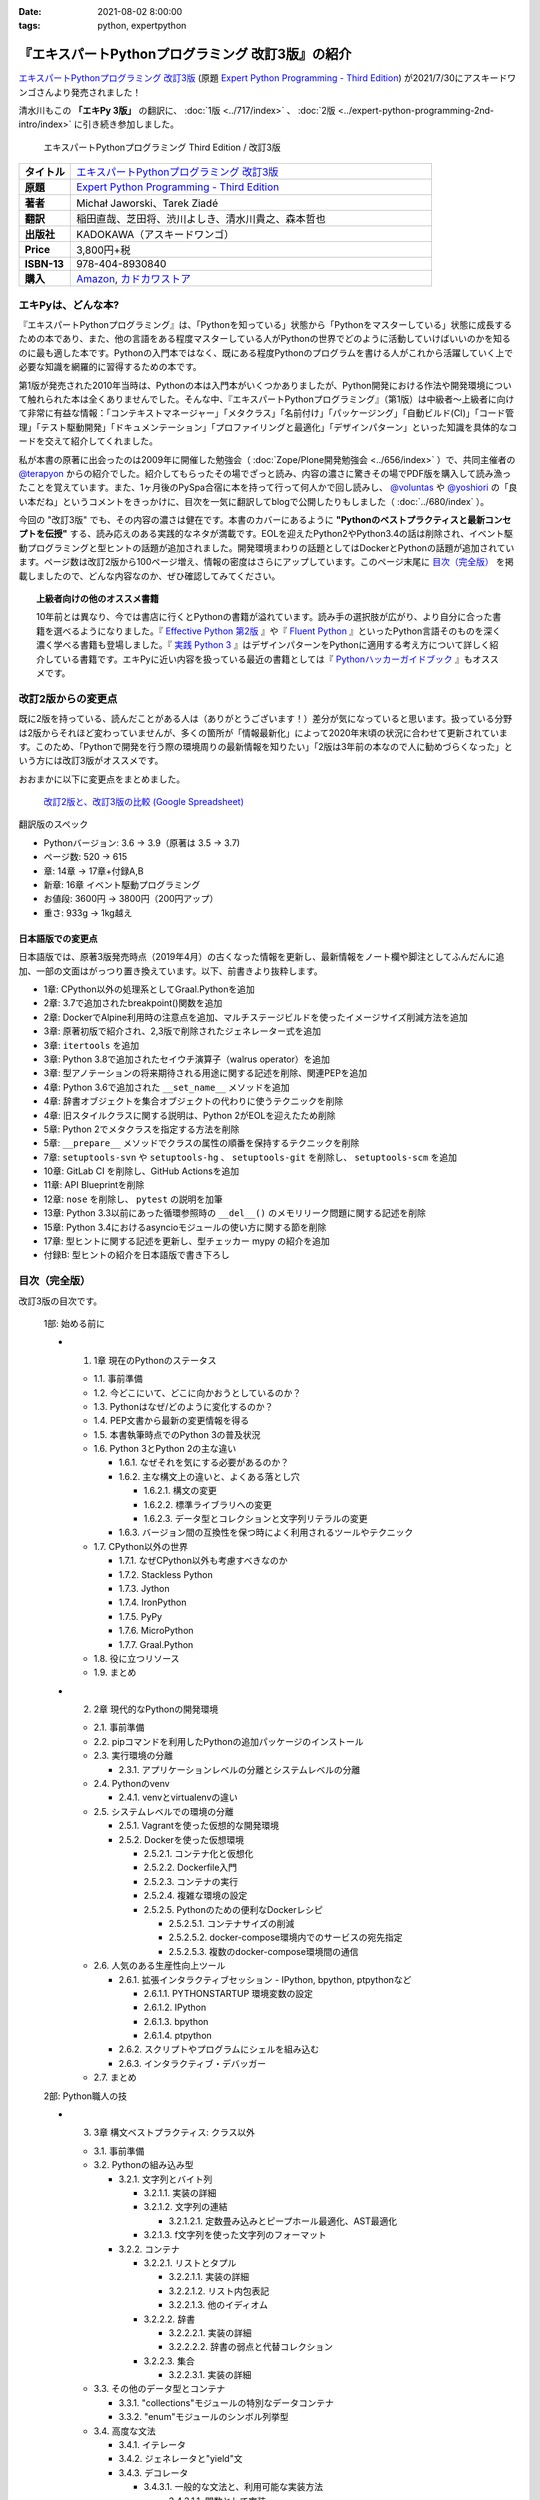 :date: 2021-08-02 8:00:00
:tags: python, expertpython

==================================================
『エキスパートPythonプログラミング 改訂3版』の紹介
==================================================

`エキスパートPythonプログラミング 改訂3版`_ (原題 `Expert Python Programming - Third Edition`_) が2021/7/30にアスキードワンゴさんより発売されました！

清水川もこの **「エキPy 3版」** の翻訳に、 :doc:`1版 <../717/index>` 、 :doc:`2版 <../expert-python-programming-2nd-intro/index>` に引き続き参加しました。

.. figure:: expert-python-programming-3rd-en-ja-cover.*

   エキスパートPythonプログラミング Third Edition / 改訂3版

.. csv-table::
   :widths: 1,7
   :stub-columns: 1
   :delim: :

   タイトル: `エキスパートPythonプログラミング 改訂3版`_
   原題: `Expert Python Programming - Third Edition`_
   著者: Michał Jaworski、Tarek Ziadé
   翻訳: 稲田直哉、芝田将、渋川よしき、清水川貴之、森本哲也
   出版社: KADOKAWA（アスキードワンゴ）
   Price: 3,800円+税
   ISBN-13: 978-404-8930840
   購入: Amazon_, `カドカワストア`_

.. _`エキスパートPythonプログラミング 改訂3版`: https://www.kadokawa.co.jp/product/301801000262/
.. _`Expert Python Programming - Third Edition`: https://www.packtpub.com/product/expert-python-programming-third-edition/9781789808896
.. _`Amazon`: https://amzn.to/3rJeKpD
.. _カドカワストア: https://store.kadokawa.co.jp/shop/g/g302105001236/


エキPyは、どんな本?
======================

『エキスパートPythonプログラミング』は、「Pythonを知っている」状態から「Pythonをマスターしている」状態に成長するための本であり、また、他の言語をある程度マスターしている人がPythonの世界でどのように活動していけばいいのかを知るのに最も適した本です。Pythonの入門本ではなく、既にある程度Pythonのプログラムを書ける人がこれから活躍していく上で必要な知識を網羅的に習得するための本です。

第1版が発売された2010年当時は、Pythonの本は入門本がいくつかありましたが、Python開発における作法や開発環境について触れられた本は全くありませんでした。そんな中、『エキスパートPythonプログラミング』（第1版）は中級者～上級者に向けて非常に有益な情報：「コンテキストマネージャー」「メタクラス」「名前付け」「パッケージング」「自動ビルド(CI)」「コード管理」「テスト駆動開発」「ドキュメンテーション」「プロファイリングと最適化」「デザインパターン」といった知識を具体的なコードを交えて紹介してくれました。

私が本書の原著に出会ったのは2009年に開催した勉強会（ :doc:`Zope/Plone開発勉強会 <../656/index>` ）で、共同主催者の `@terapyon <https://twitter.com/terapyon>`_ からの紹介でした。紹介してもらったその場でざっと読み、内容の濃さに驚きその場でPDF版を購入して読み漁ったことを覚えています。また、1ヶ月後のPySpa合宿に本を持って行って何人かで回し読みし、 `@voluntas <https://twitter.com/voluntas>`_ や `@yoshiori <https://twitter.com/yoshiori>`_ の「良い本だね」というコメントをきっかけに、目次を一気に翻訳してblogで公開したりもしました（ :doc:`../680/index` ）。

今回の "改訂3版" でも、その内容の濃さは健在です。本書のカバーにあるように **"Pythonのベストプラクティスと最新コンセプトを伝授"** する、読み応えのある実践的なネタが満載です。EOLを迎えたPython2やPython3.4の話は削除され、イベント駆動プログラミングと型ヒントの話題が追加されました。開発環境まわりの話題としてはDockerとPythonの話題が追加されています。ページ数は改訂2版から100ページ増え、情報の密度はさらにアップしています。このページ末尾に `目次（完全版）`_ を掲載しましたので、どんな内容なのか、ぜひ確認してみてください。

.. topic:: 上級者向けの他のオススメ書籍

   10年前とは異なり、今では書店に行くとPythonの書籍が溢れています。読み手の選択肢が広がり、より自分に合った書籍を選べるようになりました。『 `Effective Python 第2版`_ 』や『 `Fluent Python`_ 』といったPython言語そのものを深く濃く学べる書籍も登場しました。『 `実践 Python 3`_ 』はデザインパターンをPythonに適用する考え方について詳しく紹介している書籍です。エキPyに近い内容を扱っている最近の書籍としては『 `Pythonハッカーガイドブック`_ 』もオススメです。


.. _Effective Python 第2版: https://amzn.to/3C2xiWp
.. _Fluent Python: https://amzn.to/2VniDED
.. _実践 Python 3: https://amzn.to/3zYZnfz
.. _Pythonハッカーガイドブック: https://amzn.to/3lliigG


改訂2版からの変更点
=========================

既に2版を持っている、読んだことがある人は（ありがとうございます！）差分が気になっていると思います。扱っている分野は2版からそれほど変わっていませんが、多くの箇所が「情報最新化」によって2020年末頃の状況に合わせて更新されています。このため、「Pythonで開発を行う際の環境周りの最新情報を知りたい」「2版は3年前の本なので人に勧めづらくなった」という方には改訂3版がオススメです。

おおまかに以下に変更点をまとめました。

.. figure:: epp2-3-diff.*

   `改訂2版と、改訂3版の比較 (Google Spreadsheet) <https://docs.google.com/spreadsheets/d/1LsFlTRI5QAOTGBDAeAp934Z0aNWA5QfpW5_MKef6NTc/edit>`_

翻訳版のスペック

- Pythonバージョン: 3.6 -> 3.9（原著は 3.5 -> 3.7)
- ページ数: 520 -> 615
- 章: 14章 -> 17章+付録A,B
- 新章: 16章 イベント駆動プログラミング
- お値段: 3600円 -> 3800円（200円アップ）
- 重さ: 933g -> 1kg越え

日本語版での変更点
---------------------

日本語版では、原著3版発売時点（2019年4月）の古くなった情報を更新し、最新情報をノート欄や脚注としてふんだんに追加、一部の文面はがっつり置き換えています。以下、前書きより抜粋します。

* 1章: CPython以外の処理系としてGraal.Pythonを追加
* 2章: 3.7で追加されたbreakpoint()関数を追加
* 2章: DockerでAlpine利用時の注意点を追加、マルチステージビルドを使ったイメージサイズ削減方法を追加
* 3章: 原著初版で紹介され、2,3版で削除されたジェネレーター式を追加
* 3章: ``itertools`` を追加
* 3章: Python 3.8で追加されたセイウチ演算子（walrus operator）を追加
* 3章: 型アノテーションの将来期待される用途に関する記述を削除、関連PEPを追加
* 4章: Python 3.6で追加された ``__set_name__`` メソッドを追加
* 4章: 辞書オブジェクトを集合オブジェクトの代わりに使うテクニックを削除
* 4章: 旧スタイルクラスに関する説明は、Python 2がEOLを迎えたため削除
* 5章: Python 2でメタクラスを指定する方法を削除
* 5章: ``__prepare__`` メソッドでクラスの属性の順番を保持するテクニックを削除
* 7章: ``setuptools-svn`` や ``setuptools-hg`` 、 ``setuptools-git`` を削除し、 ``setuptools-scm`` を追加
* 10章: GitLab CI を削除し、GitHub Actionsを追加
* 11章: API Blueprintを削除
* 12章: ``nose`` を削除し、 ``pytest`` の説明を加筆
* 13章: Python 3.3以前にあった循環参照時の ``__del__()`` のメモリリーク問題に関する記述を削除
* 15章: Python 3.4におけるasyncioモジュールの使い方に関する節を削除
* 17章: 型ヒントに関する記述を更新し、型チェッカー mypy の紹介を追加
* 付録B: 型ヒントの紹介を日本語版で書き下ろし



目次（完全版）
================

改訂3版の目次です。

   1部: 始める前に

   * 1. 1章 現在のPythonのステータス

     * 1.1. 事前準備

     * 1.2. 今どこにいて、どこに向かおうとしているのか？

     * 1.3. Pythonはなぜ/どのように変化するのか？

     * 1.4. PEP文書から最新の変更情報を得る

     * 1.5. 本書執筆時点でのPython 3の普及状況

     * 1.6. Python 3とPython 2の主な違い

       * 1.6.1. なぜそれを気にする必要があるのか？

       * 1.6.2. 主な構文上の違いと、よくある落とし穴

         * 1.6.2.1. 構文の変更

         * 1.6.2.2. 標準ライブラリへの変更

         * 1.6.2.3. データ型とコレクションと文字列リテラルの変更

       * 1.6.3. バージョン間の互換性を保つ時によく利用されるツールやテクニック

     * 1.7. CPython以外の世界

       * 1.7.1. なぜCPython以外も考慮すべきなのか

       * 1.7.2. Stackless Python

       * 1.7.3. Jython

       * 1.7.4. IronPython

       * 1.7.5. PyPy

       * 1.7.6. MicroPython

       * 1.7.7. Graal.Python

     * 1.8. 役に立つリソース

     * 1.9. まとめ

   * 2. 2章 現代的なPythonの開発環境

     * 2.1. 事前準備

     * 2.2. pipコマンドを利用したPythonの追加パッケージのインストール

     * 2.3. 実行環境の分離

       * 2.3.1. アプリケーションレベルの分離とシステムレベルの分離

     * 2.4. Pythonのvenv

       * 2.4.1. venvとvirtualenvの違い

     * 2.5. システムレベルでの環境の分離

       * 2.5.1. Vagrantを使った仮想的な開発環境

       * 2.5.2. Dockerを使った仮想環境

         * 2.5.2.1. コンテナ化と仮想化

         * 2.5.2.2. Dockerfile入門

         * 2.5.2.3. コンテナの実行

         * 2.5.2.4. 複雑な環境の設定

         * 2.5.2.5. Pythonのための便利なDockerレシピ

           * 2.5.2.5.1. コンテナサイズの削減

           * 2.5.2.5.2. docker-compose環境内でのサービスの宛先指定

           * 2.5.2.5.3. 複数のdocker-compose環境間の通信

     * 2.6. 人気のある生産性向上ツール

       * 2.6.1. 拡張インタラクティブセッション - IPython, bpython,
         ptpythonなど

         * 2.6.1.1. PYTHONSTARTUP 環境変数の設定

         * 2.6.1.2. IPython

         * 2.6.1.3. bpython

         * 2.6.1.4. ptpython

       * 2.6.2. スクリプトやプログラムにシェルを組み込む

       * 2.6.3. インタラクティブ・デバッガー

     * 2.7. まとめ

   2部: Python職人の技

   * 3. 3章 構文ベストプラクティス: クラス以外

     * 3.1. 事前準備

     * 3.2. Pythonの組み込み型

       * 3.2.1. 文字列とバイト列

         * 3.2.1.1. 実装の詳細

         * 3.2.1.2. 文字列の連結

           * 3.2.1.2.1. 定数畳み込みとピープホール最適化、AST最適化

         * 3.2.1.3. f文字列を使った文字列のフォーマット

       * 3.2.2. コンテナ

         * 3.2.2.1. リストとタプル

           * 3.2.2.1.1. 実装の詳細

           * 3.2.2.1.2. リスト内包表記

           * 3.2.2.1.3. 他のイディオム

         * 3.2.2.2. 辞書

           * 3.2.2.2.1. 実装の詳細

           * 3.2.2.2.2. 辞書の弱点と代替コレクション

         * 3.2.2.3. 集合

           * 3.2.2.3.1. 実装の詳細

     * 3.3. その他のデータ型とコンテナ

       * 3.3.1. "collections"モジュールの特別なデータコンテナ

       * 3.3.2. "enum"モジュールのシンボル列挙型

     * 3.4. 高度な文法

       * 3.4.1. イテレータ

       * 3.4.2. ジェネレータと"yield"文

       * 3.4.3. デコレータ

         * 3.4.3.1. 一般的な文法と、利用可能な実装方法

           * 3.4.3.1.1. 関数として実装

           * 3.4.3.1.2. クラスとして実装

           * 3.4.3.1.3. パラメータを受け取るデコレータ

           * 3.4.3.1.4. メタ情報を保持するデコレータ

         * 3.4.3.2. 活用例と便利なサンプル

           * 3.4.3.2.1. 引数チェック

           * 3.4.3.2.2. キャッシュ

           * 3.4.3.2.3. プロキシ

           * 3.4.3.2.4. コンテキストプロバイダ

           * 3.4.3.2.5. その他の使用例

       * 3.4.4. コンテキストマネージャ - "with"構文

         * 3.4.4.1. 一般的な文法と、利用可能な実装方法

           * 3.4.4.1.1. クラスとしてコンテキストマネージャを実装

           * 3.4.4.1.2. 関数としてコンテキストマネージャを実装 - "contextlib"モジュール

     * 3.5. Pythonの関数型スタイルの機能

       * 3.5.1. 関数型プログラミングとは何か？

       * 3.5.2. ラムダ関数

       * 3.5.3. "map()"、"filter()"、"reduce()"

       * 3.5.4. 部分オブジェクトと"partial()"関数

       * 3.5.5. ジェネレータ式

     * 3.6. 関数と変数のアノテーション

       * 3.6.1. 一般的な使用方法

       * 3.6.2. mypyによる静的型チェック

       * 3.6.3. 型ヒントの現在と未来

     * 3.7. 知っておくべきその他の文法

       * 3.7.1. "for … else"節

       * 3.7.2. キーワードのみの引数

       * 3.7.3. セイウチ（walrus）演算子による代入式

     * 3.8. まとめ

   * 4. 4章 構文ベストプラクティス: クラスの世界

     * 4.1. 事前準備

     * 4.2. Python言語のプロトコル - dunderメソッドと属性

     * 4.3. データクラスを利用したボイラープレートの削除

     * 4.4. 組み込みクラスのサブクラス化

     * 4.5. MROとスーパークラスからメソッドへのアクセス

       * 4.5.1. Pythonのメソッド解決順序（MRO）を理解する

       * 4.5.2. "super"の落とし穴

         * 4.5.2.1. superと従来の明示的な呼び出しを混在させる

         * 4.5.2.2. 親クラスと異なる引数定義の混在

       * 4.5.3. ベストプラクティス

     * 4.6. 高度な属性アクセスのパターン

       * 4.6.1. ディスクリプタ

         * 4.6.1.1. 現実世界のサンプル - 属性の遅延評価

       * 4.6.2. プロパティ

       * 4.6.3. スロット

     * 4.7. まとめ

   * 5. 5章 メタプログラミングの要素

     * 5.1. 事前準備

     * 5.2. メタプログラミングとは何か？

       * 5.2.1. デコレータ - メタプログラミングの手法

       * 5.2.2. クラスデコレータ

       * 5.2.3. **__new__()** を使ってインスタンス生成処理をオーバーライドする

       * 5.2.4. メタクラス

         * 5.2.4.1. メタクラスの構文

         * 5.2.4.2. メタクラスの用途

         * 5.2.4.3. メタクラスの落とし穴

       * 5.2.5. コード生成

         * 5.2.5.1. exec, eval と compile

         * 5.2.5.2. 抽象構文木 (AST)

           * 5.2.5.2.1. インポートフック

         * 5.2.5.3. コード生成パターンを使うプロジェクト

           * 5.2.5.3.1. Falconのコンパイルされたルーター

           * 5.2.5.3.2. Hy

     * 5.3. まとめ

   * 6. 6章 良い名前を選ぶ

     * 6.1. 事前準備

     * 6.2. PEP 8と命名規則のベストプラクティス

       * 6.2.1. どうして、いつPEP 8に従うのか

       * 6.2.2. PEP 8 のその先へ - チーム固有のスタイルガイドライン

     * 6.3. 命名規則のスタイル

       * 6.3.1. 変数

         * 6.3.1.1. 定数

         * 6.3.1.2. 命名規則と使用例

         * 6.3.1.3. パブリック変数とプライベート変数

         * 6.3.1.4. 関数とメソッド

         * 6.3.1.5. プライベートの論争

         * 6.3.1.6. 特殊メソッド

         * 6.3.1.7. 引数

         * 6.3.1.8. プロパティ

         * 6.3.1.9. クラス

         * 6.3.1.10. モジュールとパッケージ

     * 6.4. 名前付けガイド

       * 6.4.1. ブール値の名前の前にhasかisをつける

       * 6.4.2. コレクションの変数名は複数形にする

       * 6.4.3. 辞書型に明示的な名前をつける

       * 6.4.4. 汎用性の高い名前や冗長な名前を避ける

       * 6.4.5. 既存の名前を避ける

     * 6.5. 引数のベストプラクティス

       * 6.5.1. 反復型設計を行いながら引数を作成する

       * 6.5.2. 引数とテストを信頼する

       * 6.5.3. 魔法の引数である \*args と \*\*kwargs は注意して使用する

     * 6.6. クラス名

     * 6.7. モジュール名とパッケージ名

     * 6.8. 役に立つツール

       * 6.8.1. Pylint

       * 6.8.2. pycodestyleとflake8

     * 6.9. まとめ

   * 7. 7章 パッケージを作る

     * 7.1. 事前準備

     * 7.2. パッケージ作成

       * 7.2.1. 混乱するPythonパッケージングツールの状態

         * 7.2.1.1. PyPAによる、現在のPythonのパッケージングの展望

         * 7.2.1.2. 推奨されるツール

       * 7.2.2. プロジェクトの設定

         * 7.2.2.1. setup.py

         * 7.2.2.2. setup.cfg

         * 7.2.2.3. MANIFEST.in

         * 7.2.2.4. 重要なメタデータ

         * 7.2.2.5. Trove classifiersによる分類

         * 7.2.2.6. よくあるパターン

           * 7.2.2.6.1. パッケージからバージョン文字列の自動取得

           * 7.2.2.6.2. READMEファイル

           * 7.2.2.6.3. 依存パッケージの管理

       * 7.2.3. カスタムセットアップコマンド

       * 7.2.4. 開発時にパッケージを利用する

         * 7.2.4.1. setup.py install

         * 7.2.4.2. パッケージのアンインストール

         * 7.2.4.3. setup.py develop or pip -e

     * 7.3. 名前空間パッケージ

       * 7.3.1. なぜこれが便利なのか？

         * 7.3.1.1. PEP 420 -  暗黙の名前空間パッケージ

         * 7.3.1.2. 以前のバージョンのPythonにおける名前空間パッケージ

     * 7.4. パッケージのアップロード

       * 7.4.1. PyPI – Python Package Index

         * 7.4.1.1. PyPIや他のパッケージインデックスへのアップロード

         * 7.4.1.2. .pypirc

       * 7.4.2. ソースパッケージとビルド済みパッケージ

         * 7.4.2.1. sdist

         * 7.4.2.2. bdistとwheel

     * 7.5. スタンドアローン実行形式

       * 7.5.1. スタンドアローンの実行形式が便利な場面

       * 7.5.2. 人気のあるツール

         * 7.5.2.1. PyInstaller

         * 7.5.2.2. cx_Freeze

         * 7.5.2.3. py2exe と py2app

       * 7.5.3. 実行可能形式のパッケージにおけるPythonコードの難読化

         * 7.5.3.1. デコンパイルを難しくする

     * 7.6. まとめ

   * 8. 8章 コードをデプロイする

     * 8.1. 事前準備

     * 8.2. The Twelve-Factor App

     * 8.3. デプロイを自動化するいくつかのアプローチ

       * 8.3.1. Fabricを用いたデプロイの自動化

     * 8.4. 専用のパッケージインデックスやミラーを用意する

       * 8.4.1. PyPIをミラーリングする

       * 8.4.2. Pythonパッケージに追加リソースをバンドルする

     * 8.5. 一般的な慣習とプラクティス

       * 8.5.1. ファイルシステムの階層

       * 8.5.2. 環境の分離

       * 8.5.3. プロセス監視ツールを使う

       * 8.5.4. アプリケーションコードはユーザー空間で実行しよう

       * 8.5.5. リバースHTTPプロキシを使う

       * 8.5.6. プロセスのgracefulリロード

     * 8.6. 動作の追跡とモニタリング

       * 8.6.1. エラーログ収集 - Sentry

       * 8.6.2. モニタリングシステムとアプリケーションメトリクス

       * 8.6.3. アプリケーションログの処理

         * 8.6.3.1. 低水準ログの基本的手法

       * 8.6.4. ログを処理するツール

     * 8.7. まとめ

   * 9. 9章: 他言語によるPythonの拡張

     * 9.1. 事前準備

     * 9.2. 他言語 ≒ C/C++

       * 9.2.1. 拡張モジュールをインポートする

     * 9.3. 拡張を使う理由

       * 9.3.1. コードのクリティカルな部分の性能を向上する

       * 9.3.2. 別の言語で書かれたコードを利用する

       * 9.3.3. サードパーティーの動的ライブラリを利用する

       * 9.3.4. カスタムのデータ構造を作る

     * 9.4. 拡張を書く

       * 9.4.1. ピュアC拡張

         * 9.4.1.1. Python/C API詳解

         * 9.4.1.2. 呼び出し規約と束縛規約

         * 9.4.1.3. 例外処理

         * 9.4.1.4. GILを解除する

         * 9.4.1.5. 参照カウント

       * 9.4.2. Cythonを使って拡張を書く

         * 9.4.2.1. トランスコンパイラとしてのCython

         * 9.4.2.2. 言語としてのCython

     * 9.5. 拡張のデメリット

       * 9.5.1. 増加する複雑さ

       * 9.5.2. デバッグ

     * 9.6. 拡張を使わずに動的ライブラリを利用する

       * 9.6.1. ctypes

         * 9.6.1.1. ライブラリをロードする

         * 9.6.1.2. C言語の関数をctypes経由で呼び出す

         * 9.6.1.3. Pythonの関数をC言語のコールバックに渡す

       * 9.6.2. CFFI

     * 9.7. まとめ

   3部: 量より質

   * 10. 10章 コードの管理

     * 10.1. 事前準備

     * 10.2. バージョン管理システムを使う

       * 10.2.1. 中央集中型システム

       * 10.2.2. 分散型システム

         * 10.2.2.1. 分散の戦略

       * 10.2.3. 中央集中か、分散か？

       * 10.2.4. できればGitを使う

       * 10.2.5. GitFlowとGitHub Flow

     * 10.3. 継続的開発プロセスの設定

       * 10.3.1. 継続的インテグレーション

         * 10.3.1.1. コミット単位でテストする

         * 10.3.1.2. CIを使ってテストしてマージする

         * 10.3.1.3. マトリックステスト

       * 10.3.2. 継続的デリバリー

       * 10.3.3. 継続的デプロイメント

       * 10.3.4. 継続的インテグレーションを行うのに人気のあるツール

         * 10.3.4.1. Jenkins

         * 10.3.4.2. Buildbot

         * 10.3.4.3. Travis CI

         * 10.3.4.4. GitHub Actions

       * 10.3.5. 適切なツール選択とよくある落とし穴

         * 10.3.5.1. 問題1 ―― あまりに複雑なビルド戦略

         * 10.3.5.2. 問題2 ―― あまりに長いビルド時間

         * 10.3.5.3. 問題3 ―― ビルド定義を外部に置く

         * 10.3.5.4. 問題4 ―― 分離の欠如

     * 10.4. まとめ

   * 11. 11章 プロジェクトのドキュメント作成

     * 11.1. 事前準備

     * 11.2. 技術文書を書くための7つのルール

       * 11.2.1. 2つのステップで書く

       * 11.2.2. 対象読者を明確にする

       * 11.2.3. シンプルなスタイルを使用する

       * 11.2.4. 情報のスコープを絞る

       * 11.2.5. 実在するようなコードのサンプルを使用する

       * 11.2.6. なるべく少なく、かつ十分なドキュメント

       * 11.2.7. テンプレートの使用

     * 11.3. ドキュメントをコードのように扱う

       * 11.3.1. Pythonのdocstringを使う

       * 11.3.2. 人気のマークアップ言語とドキュメントスタイル

     * 11.4. ドキュメントを自動生成する有名なPythonライブラリ

       * 11.4.1. Sphinx

         * 11.4.1.1. トップページ

         * 11.4.1.2. モジュール一覧に登録する

         * 11.4.1.3. 索引へ登録する

         * 11.4.1.4. 相互参照

       * 11.4.2. MkDocs

       * 11.4.3. ドキュメントをCIでビルドする

     * 11.5. Web APIドキュメント

       * 11.5.1. Swagger/OpenAPIによるAPIドキュメントの自動生成

     * 11.6. 整理されたドキュメントシステムの構築

       * 11.6.1. ドキュメントポートフォリオの構築

         * 11.6.1.1. 設計

         * 11.6.1.2. 使用方法

           * 11.6.1.2.1. レシピ

           * 11.6.1.2.2. チュートリアル

           * 11.6.1.2.3. モジュールヘルパー

         * 11.6.1.3. 運用

     * 11.7. 自分自身のドキュメントポートフォリオを構築する

       * 11.7.1. ドキュメントランドスケープの構築

         * 11.7.1.1. 作成者向けレイアウト

         * 11.7.1.2. 利用者向けレイアウト

     * 11.8. まとめ

   * 12. 12章 テスト駆動開発

     * 12.1. 事前準備

     * 12.2. テストをしていない人へ

       * 12.2.1. テスト駆動開発のシンプルな3つのステップ

         * 12.2.1.1. ソフトウェアのリグレッションの防止

         * 12.2.1.2. コードの品質の向上

         * 12.2.1.3. 最適な開発者向けのドキュメントの提供

         * 12.2.1.4. 信頼性の高いコードを素早く生産

       * 12.2.2. どのような種類のテストがあるのか？

         * 12.2.2.1. ユニットテスト

         * 12.2.2.2. 受け入れテスト

         * 12.2.2.3. 機能テスト

         * 12.2.2.4. 統合テスト

         * 12.2.2.5. 負荷テストとパフォーマンステスト

         * 12.2.2.6. コード品質テスト

       * 12.2.3. Pythonの標準テストツール

         * 12.2.3.1. unittest

         * 12.2.3.2. doctest

     * 12.3. テストをしている人へ

       * 12.3.1. ユニットテストの落とし穴

       * 12.3.2. 代替のユニットテストフレームワーク

         * 12.3.2.1. py.test

           * 12.3.2.1.1. テストランナー

           * 12.3.2.1.2. テストフィクスチャの作成

           * 12.3.2.1.3. テスト関数とテストクラスの無効化

           * 12.3.2.1.4. 分散テストの自動化

           * 12.3.2.1.5. まとめ

       * 12.3.3. テストカバレッジ

       * 12.3.4. スタブとモック

         * 12.3.4.1. スタブの構築

         * 12.3.4.2. モックの使用

       * 12.3.5. テスト環境と依存関係の互換性

         * 12.3.5.1. 依存性のマトリックステスト

       * 12.3.6. ドキュメント駆動開発

         * 12.3.6.1. ストーリーの作成

     * 12.4. まとめ

   4部: 最適化

   * 13. 13章: 最適化 ―― 一般原則とプロファイリング

     * 13.1. 事前準備

     * 13.2. 3つのルール

       * 13.2.1. まず、動かす

       * 13.2.2. ユーザー視点で考える

       * 13.2.3. 可読性とメンテナンス性を保つ

     * 13.3. 最適化戦略

       * 13.3.1. 外部の原因を探す

       * 13.3.2. ハードウェアを拡張する

       * 13.3.3. スピードテストを書く

     * 13.4. ボトルネックを見つける

       * 13.4.1. CPU使用量のプロファイル

         * 13.4.1.1. マクロプロファイリング

         * 13.4.1.2. マイクロプロファイリング

       * 13.4.2. メモリー使用量のプロファイル

         * 13.4.2.1. Pythonはメモリーをどのように扱うか

         * 13.4.2.2. メモリーのプロファイル

           * 13.4.2.2.1. objgraph

         * 13.4.2.3. Cコードのメモリーリーク

       * 13.4.3. ネットワーク使用量のプロファイル

         * 13.4.3.1. 分散トレーシング

     * 13.5. まとめ

   * 14. 14章: 最適化 ―― テクニック集

     * 14.1. 事前準備

     * 14.2. 複雑度の定義

       * 14.2.1. 循環的複雑度

       * 14.2.2. ビッグオー記法

     * 14.3. 正しいデータ構造を選び計算量を減らす

       * 14.3.1. リストからの探索

         * 14.3.1.1. setを使う

     * 14.4. collectionsモジュールを使う

       * 14.4.1. deque

       * 14.4.2. namedtuple

     * 14.5. トレードオフを利用する

       * 14.5.1. ヒューリスティックアルゴリズムや近似アルゴリズムを使う

       * 14.5.2. タスクキューを使って遅延処理を行う

       * 14.5.3. 確率的データ構造を利用する

     * 14.6. キャッシュ

       * 14.6.1. 決定的キャッシュ

       * 14.6.2. 非決定的キャッシュ

       * 14.6.3. キャッシュサーバー

         * 14.6.3.1. Memcached

     * 14.7. まとめ

   * 15. 15章 並行処理

     * 15.1. 事前準備

     * 15.2. なぜ並行処理が必要なのか？

     * 15.3. マルチスレッド

       * 15.3.1. マルチスレッドとは？

       * 15.3.2. Pythonはどのようにスレッドを扱うのか？

       * 15.3.3. いつスレッドを使うべきか？

         * 15.3.3.1. 応答性の良いインターフェイスを作る

         * 15.3.3.2. 仕事を委譲する

         * 15.3.3.3. マルチユーザーアプリケーション

         * 15.3.3.4. スレッドを使用したアプリケーション例

           * 15.3.3.4.1. アイテムごとに1スレッド使う

           * 15.3.3.4.2. スレッドプールを使う

           * 15.3.3.4.3. 2つのキューで双方向に通信する

           * 15.3.3.4.4. エラーの扱いと使用制限

     * 15.4. マルチプロセス

       * 15.4.1. 組み込みの multiprocessing モジュール

         * 15.4.1.1. プロセスプールを使う

         * 15.4.1.2. multiprocessing.dummy をマルチスレッドとして使う

     * 15.5. 非同期プログラミング

       * 15.5.1. 協調的マルチタスクと非同期I/O

       * 15.5.2. Pythonにおける async と await

       * 15.5.3. 非同期プログラミングの実践例

       * 15.5.4. Future を利用して同期コードを結合する

         * 15.5.4.1. ExecutorとFuture

         * 15.5.4.2. イベントループ内でExecutorを使う

     * 15.6. まとめ

   5部: 技術的アーキテクチャ

   * 16. 16章: イベント駆動型プログラミング

     * 16.1. 事前準備

     * 16.2. イベント駆動型プログラミングとは何か

       * 16.2.1. イベント駆動 != 非同期

       * 16.2.2. GUIにおけるイベント駆動プログラミング

       * 16.2.3. イベント駆動通信

     * 16.3. イベント駆動プログラミングのスタイル

       * 16.3.1. Callback-basedスタイル

       * 16.3.2. Subject-based スタイル

       * 16.3.3. Topic-based スタイル

     * 16.4. イベント駆動アーキテクチャ

       * 16.4.1. イベントとメッセージキュー

     * 16.5. まとめ

   * 17. 17章 Pythonのためのデザインパターン

     * 17.1. 事前準備

     * 17.2. 生成に関するパターン

       * 17.2.1. Singleton パターン

     * 17.3. 構造に関するパターン

       * 17.3.1. Adapterパターン

         * 17.3.1.1. インターフェイス

         * 17.3.1.2. zope.interfaceを使う

         * 17.3.1.3. 関数アノテーションや抽象基底クラスを使用する

         * 17.3.1.4. collections.abcを使用する

       * 17.3.2. Proxyパターン

       * 17.3.3. Facadeパターン

     * 17.4. 振る舞いに関するパターン

       * 17.4.1. Observerパターン

       * 17.4.2. Visitorパターン

       * 17.4.3. Templateパターン

     * 17.5. まとめ

   付録

   * 付録A: reStructuredText入門

     * reStructuredText

       * セクション構造

       * 箇条書き

       * インラインマークアップ

       * リテラルブロック

       * リンク

   * 付録B: 型ヒントの書き方

     * 変数の型付け

     * 関数やメソッドの型付け

     * ユーザー定義クラスの型付け

     * 型よりも厳しく、特定の文字列や数値のリテラルのみを許可する

     * ジェネリクス

       * コレクションの種類の使い分け

       * タプルと他のシーケンスの違い

     * 合併型（Union Type) / オプショナル

     * あらゆる型を受け付ける"Any"

     * キャスト

     * 関数のオーバーロード



.. figure:: expert-python-programming-3rd-ja-cover.*

   エキスパートPythonプログラミング 改訂3版

